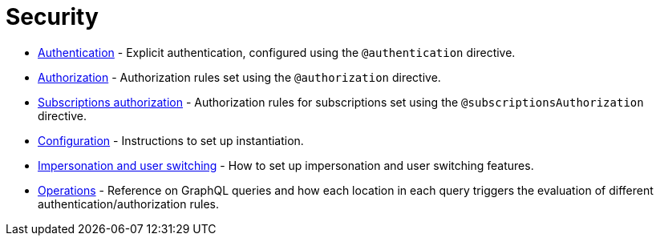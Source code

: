 = Security
:description: This section covers security features in the Neo4j GraphQL Library.
:page-aliases: auth/index.adoc, auth/setup.adoc, auth/authentication.adoc, \
auth/authorization.adoc, auth/auth-directive.adoc, auth/subscriptions.adoc, \
auth/authorization/allow.adoc, auth/authorization/bind.adoc, auth/authorization/roles.adoc, \
auth/authorization/where.adoc, authentication-and-authorization/index.adoc


* xref::/security/authentication.adoc[Authentication] - Explicit authentication, configured using the `@authentication` directive.
* xref::/security/authorization.adoc[Authorization] - Authorization rules set using the `@authorization` directive. 
* xref::/security/subscriptions-authorization.adoc[Subscriptions authorization] - Authorization rules for subscriptions set using the `@subscriptionsAuthorization` directive. 
* xref::/security/configuration.adoc[Configuration] - Instructions to set up instantiation. 
* xref::/security/impersonation-and-user-switching.adoc[Impersonation and user switching] - How to set up impersonation and user switching features.
* xref::/security/operations.adoc[Operations] - Reference on GraphQL queries and how each location in each query triggers the evaluation of different authentication/authorization rules.
